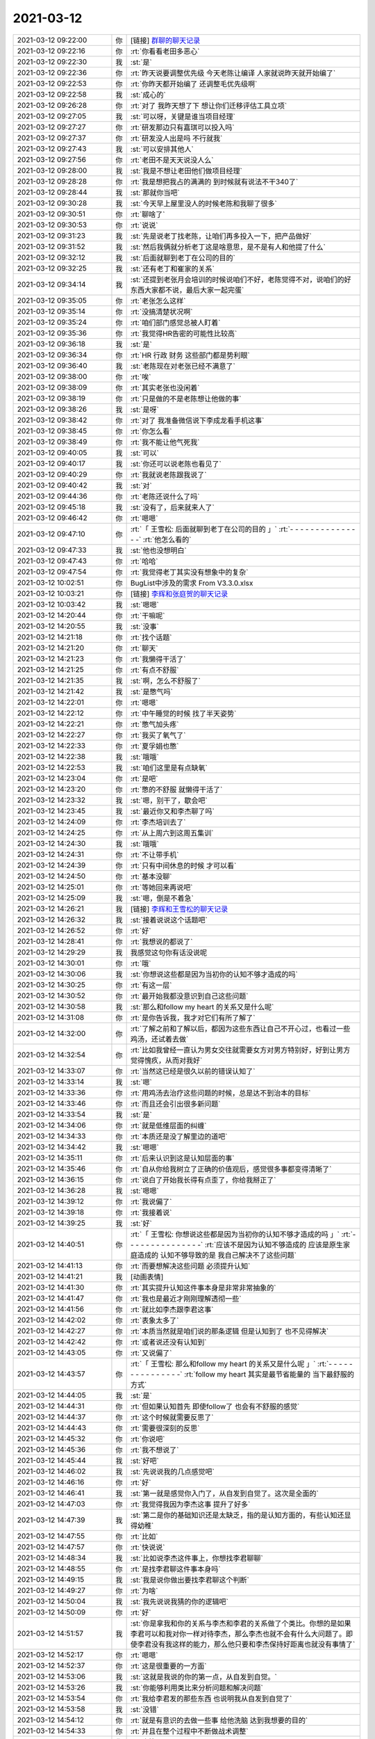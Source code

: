 2021-03-12
-------------

.. list-table::
   :widths: 25, 1, 60

   * - 2021-03-12 09:22:00
     - 你
     - [链接] `群聊的聊天记录 <https://support.weixin.qq.com/cgi-bin/mmsupport-bin/readtemplate?t=page/favorite_record__w_unsupport>`_
   * - 2021-03-12 09:22:16
     - 你
     - :rt:`你看看老田多恶心`
   * - 2021-03-12 09:22:30
     - 我
     - :st:`是`
   * - 2021-03-12 09:22:36
     - 你
     - :rt:`昨天说要调整优先级 今天老陈让编译 人家就说昨天就开始编了`
   * - 2021-03-12 09:22:53
     - 你
     - :rt:`你昨天都开始编了 还调整毛优先级啊`
   * - 2021-03-12 09:22:58
     - 我
     - :st:`成心的`
   * - 2021-03-12 09:26:28
     - 你
     - :rt:`对了 我昨天想了下 想让你们迁移评估工具立项`
   * - 2021-03-12 09:27:05
     - 我
     - :st:`可以呀，关键是谁当项目经理`
   * - 2021-03-12 09:27:27
     - 你
     - :rt:`研发那边只有嘉琪可以投入吗`
   * - 2021-03-12 09:27:37
     - 你
     - :rt:`研发没人出是吗 不行就我`
   * - 2021-03-12 09:27:43
     - 我
     - :st:`可以安排其他人`
   * - 2021-03-12 09:27:56
     - 你
     - :rt:`老田不是天天说没人么`
   * - 2021-03-12 09:28:00
     - 我
     - :st:`我是不想让老田他们做项目经理`
   * - 2021-03-12 09:28:28
     - 你
     - :rt:`我是想把我占的满满的 到时候就有说法不干340了`
   * - 2021-03-12 09:28:44
     - 我
     - :st:`那就你当吧`
   * - 2021-03-12 09:30:28
     - 我
     - :st:`今天早上屋里没人的时候老陈和我聊了很多`
   * - 2021-03-12 09:30:51
     - 你
     - :rt:`聊啥了`
   * - 2021-03-12 09:30:53
     - 你
     - :rt:`说说`
   * - 2021-03-12 09:31:23
     - 我
     - :st:`先是说老丁找老陈，让咱们再多投入一下，把产品做好`
   * - 2021-03-12 09:31:52
     - 我
     - :st:`然后我俩就分析老丁这是啥意思，是不是有人和他提了什么`
   * - 2021-03-12 09:32:12
     - 我
     - :st:`后面就聊到老丁在公司的目的`
   * - 2021-03-12 09:32:25
     - 我
     - :st:`还有老丁和崔家的关系`
   * - 2021-03-12 09:34:14
     - 我
     - :st:`还提到老张月会培训的时候说咱们不好，老陈觉得不对，说咱们的好东西大家都不说，最后大家一起完蛋`
   * - 2021-03-12 09:35:05
     - 你
     - :rt:`老张怎么这样`
   * - 2021-03-12 09:35:14
     - 你
     - :rt:`没搞清楚状况啊`
   * - 2021-03-12 09:35:24
     - 你
     - :rt:`咱们部门感觉总被人盯着`
   * - 2021-03-12 09:35:36
     - 你
     - :rt:`我觉得HR告密的可能性比较高`
   * - 2021-03-12 09:36:18
     - 我
     - :st:`是`
   * - 2021-03-12 09:36:34
     - 你
     - :rt:`HR 行政 财务 这些部门都是势利眼`
   * - 2021-03-12 09:36:40
     - 我
     - :st:`老陈现在对老张已经不满意了`
   * - 2021-03-12 09:38:00
     - 你
     - :rt:`唉`
   * - 2021-03-12 09:38:09
     - 你
     - :rt:`其实老张也没闲着`
   * - 2021-03-12 09:38:19
     - 你
     - :rt:`只是做的不是老陈想让他做的事`
   * - 2021-03-12 09:38:26
     - 我
     - :st:`是呀`
   * - 2021-03-12 09:38:42
     - 你
     - :rt:`对了 我准备微信说下李成龙看手机这事`
   * - 2021-03-12 09:38:45
     - 你
     - :rt:`你怎么看`
   * - 2021-03-12 09:38:49
     - 你
     - :rt:`我不能让他气死我`
   * - 2021-03-12 09:40:05
     - 我
     - :st:`可以`
   * - 2021-03-12 09:40:17
     - 我
     - :st:`你还可以说老陈也看见了`
   * - 2021-03-12 09:40:29
     - 你
     - :rt:`我就说老陈跟我说了`
   * - 2021-03-12 09:40:42
     - 我
     - :st:`对`
   * - 2021-03-12 09:44:36
     - 你
     - :rt:`老陈还说什么了吗`
   * - 2021-03-12 09:45:18
     - 我
     - :st:`没有了，后来就来人了`
   * - 2021-03-12 09:46:42
     - 你
     - :rt:`嗯嗯`
   * - 2021-03-12 09:47:10
     - 你
     - :rt:`「 王雪松: 后面就聊到老丁在公司的目的 」`
       :rt:`- - - - - - - - - - - - - - -`
       :rt:`他怎么看的`
   * - 2021-03-12 09:47:33
     - 我
     - :st:`他也没想明白`
   * - 2021-03-12 09:47:43
     - 你
     - :rt:`哈哈`
   * - 2021-03-12 09:47:54
     - 你
     - :rt:`我觉得老丁其实没有想象中的复杂`
   * - 2021-03-12 10:02:51
     - 你
     - BugList中涉及的需求 From V3.3.0.xlsx
   * - 2021-03-12 10:03:21
     - 你
     - [链接] `李辉和张庭贺的聊天记录 <https://support.weixin.qq.com/cgi-bin/mmsupport-bin/readtemplate?t=page/favorite_record__w_unsupport>`_
   * - 2021-03-12 10:03:42
     - 我
     - :st:`嗯嗯`
   * - 2021-03-12 14:20:44
     - 你
     - :rt:`干嘛呢`
   * - 2021-03-12 14:20:55
     - 我
     - :st:`没事`
   * - 2021-03-12 14:21:18
     - 你
     - :rt:`找个话题`
   * - 2021-03-12 14:21:20
     - 你
     - :rt:`聊天`
   * - 2021-03-12 14:21:23
     - 你
     - :rt:`我懒得干活了`
   * - 2021-03-12 14:21:25
     - 你
     - :rt:`有点不舒服`
   * - 2021-03-12 14:21:35
     - 我
     - :st:`啊，怎么不舒服了`
   * - 2021-03-12 14:21:42
     - 我
     - :st:`是憋气吗`
   * - 2021-03-12 14:22:01
     - 你
     - :rt:`嗯嗯`
   * - 2021-03-12 14:22:12
     - 你
     - :rt:`中午睡觉的时候 找了半天姿势`
   * - 2021-03-12 14:22:21
     - 你
     - :rt:`憋气加头疼`
   * - 2021-03-12 14:22:27
     - 你
     - :rt:`我买了氧气了`
   * - 2021-03-12 14:22:33
     - 你
     - :rt:`夏孚娟也憋`
   * - 2021-03-12 14:22:38
     - 我
     - :st:`哦哦`
   * - 2021-03-12 14:22:53
     - 我
     - :st:`咱们这里是有点缺氧`
   * - 2021-03-12 14:23:04
     - 你
     - :rt:`是吧`
   * - 2021-03-12 14:23:20
     - 你
     - :rt:`憋的不舒服 就懒得干活了`
   * - 2021-03-12 14:23:32
     - 我
     - :st:`嗯，别干了，歇会吧`
   * - 2021-03-12 14:23:45
     - 我
     - :st:`最近你又和李杰聊了吗`
   * - 2021-03-12 14:24:09
     - 你
     - :rt:`李杰培训去了`
   * - 2021-03-12 14:24:25
     - 你
     - :rt:`从上周六到这周五集训`
   * - 2021-03-12 14:24:30
     - 我
     - :st:`哦哦`
   * - 2021-03-12 14:24:31
     - 你
     - :rt:`不让带手机`
   * - 2021-03-12 14:24:39
     - 你
     - :rt:`只有中间休息的时候 才可以看`
   * - 2021-03-12 14:24:50
     - 你
     - :rt:`基本没聊`
   * - 2021-03-12 14:25:01
     - 你
     - :rt:`等她回来再说吧`
   * - 2021-03-12 14:25:09
     - 我
     - :st:`嗯，倒是不着急`
   * - 2021-03-12 14:26:21
     - 我
     - [链接] `李辉和王雪松的聊天记录 <https://support.weixin.qq.com/cgi-bin/mmsupport-bin/readtemplate?t=page/favorite_record__w_unsupport>`_
   * - 2021-03-12 14:26:32
     - 我
     - :st:`接着说说这个话题吧`
   * - 2021-03-12 14:26:52
     - 你
     - :rt:`好`
   * - 2021-03-12 14:28:41
     - 你
     - :rt:`我想说的都说了`
   * - 2021-03-12 14:29:29
     - 我
     - 我感觉这句你有话没说呢
   * - 2021-03-12 14:30:01
     - 你
     - :rt:`哦`
   * - 2021-03-12 14:30:06
     - 我
     - :st:`你想说这些都是因为当初你的认知不够才造成的吗`
   * - 2021-03-12 14:30:25
     - 你
     - :rt:`有这一层`
   * - 2021-03-12 14:30:52
     - 你
     - :rt:`最开始我都没意识到自己这些问题`
   * - 2021-03-12 14:30:58
     - 我
     - :st:`那么和follow my heart 的关系又是什么呢`
   * - 2021-03-12 14:31:08
     - 你
     - :rt:`是你告诉我，我才对它们有所了解了`
   * - 2021-03-12 14:32:00
     - 你
     - :rt:`了解之前和了解以后，都因为这些东西让自己不开心过，也看过一些鸡汤，还试着去做`
   * - 2021-03-12 14:32:54
     - 你
     - :rt:`比如我曾经一直认为男女交往就需要女方对男方特别好，好到让男方觉得愧疚，从而对我好`
   * - 2021-03-12 14:33:07
     - 你
     - :rt:`当然这已经是很久以前的错误认知了`
   * - 2021-03-12 14:33:14
     - 我
     - :st:`嗯`
   * - 2021-03-12 14:33:36
     - 你
     - :rt:`用鸡汤去治疗这些问题的时候，总是达不到治本的目标`
   * - 2021-03-12 14:33:46
     - 你
     - :rt:`而且还会引出很多新问题`
   * - 2021-03-12 14:33:54
     - 我
     - :st:`是`
   * - 2021-03-12 14:34:06
     - 你
     - :rt:`就是低维层面的纠缠`
   * - 2021-03-12 14:34:33
     - 你
     - :rt:`本质还是没了解里边的道吧`
   * - 2021-03-12 14:34:42
     - 我
     - :st:`嗯嗯`
   * - 2021-03-12 14:35:11
     - 你
     - :rt:`后来认识到这是认知层面的事`
   * - 2021-03-12 14:35:46
     - 你
     - :rt:`自从你给我树立了正确的价值观后，感觉很多事都变得清晰了`
   * - 2021-03-12 14:36:15
     - 你
     - :rt:`说白了开始我长得有点歪了，你给我掰正了`
   * - 2021-03-12 14:36:28
     - 我
     - :st:`嗯嗯`
   * - 2021-03-12 14:39:12
     - 你
     - :rt:`我说偏了`
   * - 2021-03-12 14:39:18
     - 你
     - :rt:`我接着说`
   * - 2021-03-12 14:39:25
     - 我
     - :st:`好`
   * - 2021-03-12 14:40:51
     - 你
     - :rt:`「 王雪松: 你想说这些都是因为当初你的认知不够才造成的吗 」`
       :rt:`- - - - - - - - - - - - - - -`
       :rt:`应该不是因为认知不够造成的 应该是原生家庭造成的 认知不够导致的是 我自己解决不了这些问题`
   * - 2021-03-12 14:41:13
     - 你
     - :rt:`而要想解决这些问题 必须提升认知`
   * - 2021-03-12 14:41:21
     - 我
     - [动画表情]
   * - 2021-03-12 14:41:30
     - 你
     - :rt:`其实提升认知这件事本身是非常非常抽象的`
   * - 2021-03-12 14:41:47
     - 你
     - :rt:`我也是最近才刚刚理解透彻一些`
   * - 2021-03-12 14:41:56
     - 你
     - :rt:`就比如李杰跟李君这事`
   * - 2021-03-12 14:42:02
     - 你
     - :rt:`表象太多了`
   * - 2021-03-12 14:42:27
     - 你
     - :rt:`本质当然就是咱们说的那条逻辑 但是认知到了 也不见得解决`
   * - 2021-03-12 14:42:42
     - 你
     - :rt:`或者说还没有认知到`
   * - 2021-03-12 14:43:05
     - 你
     - :rt:`又说偏了`
   * - 2021-03-12 14:43:57
     - 你
     - :rt:`「 王雪松: 那么和follow my heart 的关系又是什么呢 」`
       :rt:`- - - - - - - - - - - - - - -`
       :rt:`follow my heart 其实是最节省能量的 当下最舒服的方式`
   * - 2021-03-12 14:44:05
     - 我
     - :st:`是`
   * - 2021-03-12 14:44:31
     - 你
     - :rt:`但如果认知首先 即使follow了 也会有不舒服的感觉`
   * - 2021-03-12 14:44:37
     - 你
     - :rt:`这个时候就需要反思了`
   * - 2021-03-12 14:44:43
     - 你
     - :rt:`需要很深刻的反思`
   * - 2021-03-12 14:45:32
     - 你
     - :rt:`你说吧`
   * - 2021-03-12 14:45:36
     - 你
     - :rt:`我不想说了`
   * - 2021-03-12 14:45:44
     - 我
     - :st:`好吧`
   * - 2021-03-12 14:46:02
     - 我
     - :st:`先说说我的几点感觉吧`
   * - 2021-03-12 14:46:16
     - 你
     - :rt:`好`
   * - 2021-03-12 14:46:41
     - 我
     - :st:`第一就是感觉你入门了，从自发到自觉了。这次是全面的`
   * - 2021-03-12 14:47:03
     - 你
     - :rt:`我觉得我因为李杰这事 提升了好多`
   * - 2021-03-12 14:47:39
     - 我
     - :st:`第二是你的基础知识还是太缺乏，指的是认知方面的，有些认知还显得幼稚`
   * - 2021-03-12 14:47:55
     - 你
     - :rt:`比如`
   * - 2021-03-12 14:47:57
     - 你
     - :rt:`快说说`
   * - 2021-03-12 14:48:34
     - 我
     - :st:`比如说李杰这件事上，你想找李君聊聊`
   * - 2021-03-12 14:48:55
     - 你
     - :rt:`是找李君聊这件事本身吗`
   * - 2021-03-12 14:49:15
     - 我
     - :st:`我是说你做出要找李君聊这个判断`
   * - 2021-03-12 14:49:27
     - 你
     - :rt:`为啥`
   * - 2021-03-12 14:50:04
     - 我
     - :st:`我先说说我猜的你的逻辑吧`
   * - 2021-03-12 14:50:09
     - 你
     - :rt:`好`
   * - 2021-03-12 14:51:57
     - 我
     - :st:`你是拿我和你的关系与李杰和李君的关系做了个类比。你想的是如果李君可以和我对你一样对待李杰，那么李杰也就不会有什么大问题了。即使李君没有我这样的能力，那么他只要和李杰保持好距离也就没有事情了`
   * - 2021-03-12 14:52:17
     - 你
     - :rt:`嗯嗯`
   * - 2021-03-12 14:52:37
     - 你
     - :rt:`这是很重要的一方面`
   * - 2021-03-12 14:53:06
     - 我
     - :st:`这就是我说的你的第一点，从自发到自觉。`
   * - 2021-03-12 14:53:26
     - 我
     - :st:`你能够利用类比来分析问题和解决问题`
   * - 2021-03-12 14:53:54
     - 你
     - :rt:`我给李君发的那些东西 也说明我从自发到自觉了`
   * - 2021-03-12 14:53:58
     - 我
     - :st:`没错`
   * - 2021-03-12 14:54:12
     - 你
     - :rt:`就是有意识的去做一些事 给他洗脑 达到我想要的目的`
   * - 2021-03-12 14:54:33
     - 你
     - :rt:`并且在整个过程中不断做战术调整`
   * - 2021-03-12 14:54:37
     - 你
     - :rt:`也算是吧`
   * - 2021-03-12 14:54:42
     - 你
     - :rt:`虽然挺低级的`
   * - 2021-03-12 14:54:45
     - 我
     - :st:`是的，这些都算`
   * - 2021-03-12 14:54:48
     - 我
     - :st:`现在的结果没有达到原来你想的目标，原因是什么呢`
   * - 2021-03-12 14:55:02
     - 你
     - :rt:`说明简单的类比不行`
   * - 2021-03-12 14:55:09
     - 我
     - :st:`就是我说的第二点`
   * - 2021-03-12 14:55:18
     - 你
     - :rt:`对李君的判断失误`
   * - 2021-03-12 14:55:43
     - 我
     - :st:`可以这么说，更准确的说是对他的人性认识不足`
   * - 2021-03-12 14:56:24
     - 我
     - :st:`这里面既有你对人性了解不够，也有你一厢情愿的想法的原因`
   * - 2021-03-12 14:56:46
     - 我
     - :st:`提炼一下就是对世界的复杂度认知不够`
   * - 2021-03-12 14:57:02
     - 你
     - :rt:`世界的复杂度指什么？`
   * - 2021-03-12 14:57:48
     - 我
     - :st:`就是世间万物之间的关系、关联。或者说「因果」`
   * - 2021-03-12 14:57:58
     - 你
     - :rt:`嗯`
   * - 2021-03-12 14:58:13
     - 你
     - :rt:`也有你一厢情愿的想法的原因---这句话怎么理解`
   * - 2021-03-12 14:59:35
     - 我
     - :st:`就是你自己很想能解决李杰的事情，所以关注点就放在了怎么解决问题上，对于找李君聊这件事情你开始的时候有点一厢情愿，认为这个是解决问题的一个方法`
   * - 2021-03-12 15:00:48
     - 你
     - :rt:`你得意思是 我有点偏见了 觉得这个方法是稻草？`
   * - 2021-03-12 15:00:57
     - 我
     - :st:`是的`
   * - 2021-03-12 15:01:01
     - 你
     - :rt:`嗯嗯`
   * - 2021-03-12 15:01:05
     - 你
     - :rt:`有点`
   * - 2021-03-12 15:01:14
     - 你
     - :rt:`我先说说我深层的想法`
   * - 2021-03-12 15:01:17
     - 我
     - :st:`好的`
   * - 2021-03-12 15:01:42
     - 你
     - :rt:`找李君确实是我当时能想到的基本是最后一个办法`
   * - 2021-03-12 15:01:56
     - 你
     - :rt:`想的过程是非常有意识的`
   * - 2021-03-12 15:02:14
     - 你
     - :rt:`甚至在想到之后 也对他的反应有一些推测`
   * - 2021-03-12 15:02:38
     - 你
     - :rt:`另一方面 我对李君挺好奇的`
   * - 2021-03-12 15:02:47
     - 你
     - :rt:`好奇心也驱动着我找他`
   * - 2021-03-12 15:02:56
     - 你
     - :rt:`我自己分析可能有得瑟的部分`
   * - 2021-03-12 15:03:04
     - 你
     - :rt:`就是我跟他得瑟`
   * - 2021-03-12 15:03:09
     - 我
     - :st:`嗯嗯`
   * - 2021-03-12 15:03:30
     - 你
     - :rt:`当我知道他听不懂我说话的时候 有点受挫`
   * - 2021-03-12 15:03:38
     - 你
     - :rt:`不过转瞬即逝了`
   * - 2021-03-12 15:04:41
     - 你
     - :rt:`我曾经看李杰和李君的聊天 还有过一个非常奇怪的想法`
   * - 2021-03-12 15:04:53
     - 我
     - :st:`？`
   * - 2021-03-12 15:05:00
     - 你
     - :rt:`当时觉得李杰还挺幸福的`
   * - 2021-03-12 15:05:07
     - 你
     - :rt:`而且每天都有所期待`
   * - 2021-03-12 15:05:50
     - 你
     - :rt:`后来想想我自己 感觉挺无聊的`
   * - 2021-03-12 15:05:55
     - 你
     - :rt:`要不也找个？`
   * - 2021-03-12 15:06:15
     - 你
     - :rt:`后来很快我就想明白了 这件事也让我认识到了认知的重要`
   * - 2021-03-12 15:06:28
     - 你
     - :rt:`这个也得得益于你`
   * - 2021-03-12 15:06:57
     - 你
     - :rt:`我问过你 为什么李杰在知道她对李君这个背后的原因后 还依然跟李君保持联系`
   * - 2021-03-12 15:07:12
     - 你
     - :rt:`你说是因为李杰喜欢这种暧昧的感觉`
   * - 2021-03-12 15:07:23
     - 你
     - :rt:`还没有摆脱这种低级的乐趣`
   * - 2021-03-12 15:07:28
     - 我
     - :st:`嗯嗯`
   * - 2021-03-12 15:08:05
     - 你
     - :rt:`我在想其实我自身早已看清这种乐趣了`
   * - 2021-03-12 15:08:09
     - 你
     - :rt:`只是我自己还没意识`
   * - 2021-03-12 15:08:24
     - 你
     - :rt:`你说了以后我特意内观了一下我自己`
   * - 2021-03-12 15:09:59
     - 你
     - :rt:`我看到的是 这种低级的乐趣受限与别人的反馈 不够自由 不如自己想撩就撩 不想撩就不理不睬来的自由 其实就是看明白了 也就不被着魔般的吸引了`
   * - 2021-03-12 15:10:20
     - 你
     - :rt:`这个时候我才发现 原来自己对于这个点已经彻底看明白了`
   * - 2021-03-12 15:10:35
     - 你
     - :rt:`而且感觉到了自己的这种感觉`
   * - 2021-03-12 15:10:52
     - 你
     - :rt:`就是 提升认知后 俯视这些事的感觉`
   * - 2021-03-12 15:10:59
     - 我
     - :st:`👍`
   * - 2021-03-12 15:11:07
     - 你
     - :rt:`你看我说得对吗`
   * - 2021-03-12 15:11:13
     - 我
     - :st:`说的非常对`
   * - 2021-03-12 15:11:37
     - 我
     - :st:`这么多年了，你终于找到这种感觉了`
   * - 2021-03-12 15:11:41
     - 你
     - :rt:`没错`
   * - 2021-03-12 15:11:45
     - 你
     - :rt:`finally`
   * - 2021-03-12 15:11:53
     - 你
     - :rt:`这才是你早就跟我说的感觉`
   * - 2021-03-12 15:11:57
     - 我
     - :st:`是的`
   * - 2021-03-12 15:12:01
     - 你
     - :rt:`我才体会到`
   * - 2021-03-12 15:12:31
     - 你
     - :rt:`后来我分析了 我对出轨、冲突、颜值控、喜新厌旧等这些`
   * - 2021-03-12 15:13:08
     - 你
     - :rt:`又有新的认识了`
   * - 2021-03-12 15:13:49
     - 你
     - :rt:`能很轻松的识别出来 是自己认知受限 还是别的`
   * - 2021-03-12 15:16:10
     - 你
     - :rt:`认知受限的话 需要很深的思考才能慢慢的提升 靠鸡汤肯定是不行的`
   * - 2021-03-12 15:16:14
     - 我
     - :st:`是的`
   * - 2021-03-12 15:16:32
     - 你
     - :rt:`而且我的话 基本都得求救于你`
   * - 2021-03-12 15:16:36
     - 你
     - :rt:`我自己根本看不出来`
   * - 2021-03-12 15:16:50
     - 你
     - :rt:`另外我发现 认知提升以后 是非常稳固的`
   * - 2021-03-12 15:17:01
     - 你
     - :rt:`看透了 就再也不会是问题了`
   * - 2021-03-12 15:17:11
     - 我
     - :st:`是呀是呀`
   * - 2021-03-12 15:17:24
     - 你
     - :rt:`有你没你 都是透透的 不会像李杰那样忽上忽下`
   * - 2021-03-12 15:18:56
     - 我
     - :st:`说完了？`
   * - 2021-03-12 15:19:02
     - 你
     - :rt:`嗯`
   * - 2021-03-12 15:19:33
     - 我
     - :st:`挺好挺好，没想到你的进步这么大`
   * - 2021-03-12 15:19:44
     - 你
     - :rt:`你还不知道吗`
   * - 2021-03-12 15:19:53
     - 你
     - :rt:`所以我刚才说我自己进步了`
   * - 2021-03-12 15:20:13
     - 我
     - :st:`这次是真不知道`
   * - 2021-03-12 15:20:21
     - 你
     - :rt:`所以我再也不担心我处理不好和男领导的关系了`
   * - 2021-03-12 15:20:27
     - 你
     - :rt:`比如我和老丁`
   * - 2021-03-12 15:20:30
     - 你
     - :rt:`和老赵`
   * - 2021-03-12 15:20:32
     - 你
     - :rt:`等等`
   * - 2021-03-12 15:20:35
     - 我
     - :st:`嗯嗯`
   * - 2021-03-12 15:20:42
     - 你
     - :rt:`甚至将来换了工作的新领导`
   * - 2021-03-12 15:21:03
     - 我
     - :st:`好，那我接着说说`
   * - 2021-03-12 15:21:27
     - 你
     - :rt:`好滴`
   * - 2021-03-12 15:21:44
     - 我
     - :st:`你现在应该不担心我指出你的缺点吧`
   * - 2021-03-12 15:21:52
     - 你
     - :rt:`不担心啊`
   * - 2021-03-12 15:21:56
     - 你
     - :rt:`真不担心`
   * - 2021-03-12 15:21:58
     - 你
     - :rt:`你说吧`
   * - 2021-03-12 15:22:15
     - 你
     - :rt:`其实我对你 的感觉 也变了`
   * - 2021-03-12 15:22:21
     - 你
     - :rt:`变可多了`
   * - 2021-03-12 15:22:25
     - 你
     - :rt:`你先说吧`
   * - 2021-03-12 15:22:28
     - 你
     - :rt:`你说完我再说`
   * - 2021-03-12 15:23:50
     - 我
     - :st:`现在你的认知水平也就是在第一层，你现在的特点还是不做不知道，很多事情得去做，得去撞了南墙才行`
   * - 2021-03-12 15:24:22
     - 我
     - :st:`其实这是你在撞墙的过程中去学习知识`
   * - 2021-03-12 15:24:33
     - 你
     - :rt:`嗯嗯`
   * - 2021-03-12 15:24:54
     - 我
     - :st:`这个方法本身没错，就是效率太低了`
   * - 2021-03-12 15:25:10
     - 我
     - :st:`而且缺乏足够的预见性`
   * - 2021-03-12 15:25:15
     - 你
     - :rt:`而且有盲点`
   * - 2021-03-12 15:25:19
     - 我
     - :st:`对`
   * - 2021-03-12 15:25:48
     - 你
     - :rt:`但我现在只能这样 我在想我能做到不二错就不错了`
   * - 2021-03-12 15:26:05
     - 你
     - :rt:`如果一次都不让我经历 我可能一点概念都没有`
   * - 2021-03-12 15:26:14
     - 你
     - :rt:`我也挺烦的`
   * - 2021-03-12 15:26:39
     - 我
     - :st:`哈哈，其实你稍微提高一点就可以想明白了`
   * - 2021-03-12 15:27:17
     - 我
     - :st:`就像你这次内视自己一样，你可以内视一下你这个问题呀`
   * - 2021-03-12 15:27:32
     - 你
     - :rt:`没感觉`
   * - 2021-03-12 15:27:47
     - 我
     - :st:`我知道，慢慢来吧`
   * - 2021-03-12 15:28:41
     - 我
     - :st:`你这次的内视成功的原因是你在欲望这个点上已经有足够的积累了，不管是从我这里学到的还是亲身经历的`
   * - 2021-03-12 15:28:51
     - 你
     - :rt:`是`
   * - 2021-03-12 15:30:02
     - 我
     - :st:`所以简单一点提炼一个规律就是要有积累，积累够多就会量变到质变`
   * - 2021-03-12 15:30:13
     - 我
     - :st:`这就是哲学上的道理了`
   * - 2021-03-12 15:31:10
     - 我
     - :st:`而欲望本身是和你自身的感官想关联的，是最容易也是最难突破的`
   * - 2021-03-12 15:32:23
     - 我
     - :st:`说最难是因为我们很难去假想一个自己不知道的感官的感觉，就好像红绿色盲对颜色的感觉我们是想象不出来的`
   * - 2021-03-12 15:32:34
     - 你
     - :rt:`嗯`
   * - 2021-03-12 15:33:39
     - 我
     - :st:`说最容易是因为欲望毕竟是我们可以直接去感知的东西，而更高层次的东西就不是能够直接感知的了，而是需要更多的抽象能力`
   * - 2021-03-12 15:33:50
     - 你
     - :rt:`嗯`
   * - 2021-03-12 15:35:11
     - 我
     - :st:`等你能想明白了我说的这些，你自然就可以不依赖实践而提升自己了`
   * - 2021-03-12 15:35:44
     - 我
     - :st:`好了，我说完了`
   * - 2021-03-12 15:36:00
     - 你
     - :rt:`慢慢来吧`
   * - 2021-03-12 15:36:12
     - 你
     - :rt:`别着急`
   * - 2021-03-12 15:36:20
     - 你
     - :rt:`没准哪天我就突破了`
   * - 2021-03-12 15:36:33
     - 你
     - :rt:`「 王雪松: 所以简单一点提炼一个规律就是要有积累，积累够多就会量变到质变 」`
       :rt:`- - - - - - - - - - - - - - -`
       :rt:`这个还是让人挺沮丧的`
   * - 2021-03-12 15:37:08
     - 我
     - :st:`哈哈，这个道理我在你学写需求的时候就和你说过呀`
   * - 2021-03-12 15:37:50
     - 我
     - :st:`当时我和你说的是不用写很多需求你就可以做到质变`
   * - 2021-03-12 15:37:55
     - 你
     - :rt:`量变到质变还是需要顿悟的`
   * - 2021-03-12 15:38:25
     - 我
     - :st:`所谓的量变其实就是要达到能触发质变的点`
   * - 2021-03-12 15:39:18
     - 我
     - :st:`这个点不一定要靠累计量来达到`
   * - 2021-03-12 15:39:41
     - 我
     - :st:`当然啦，累积量可能是最简单的方法`
   * - 2021-03-12 15:40:24
     - 你
     - :rt:`是`
   * - 2021-03-12 15:42:56
     - 你
     - :rt:`😓`
   * - 2021-03-12 15:43:15
     - 我
     - 说说这个吧
   * - 2021-03-12 15:43:19
     - 你
     - :rt:`嗯嗯`
   * - 2021-03-12 15:43:34
     - 你
     - :rt:`你知道我一直对于你为啥对我好想不明白`
   * - 2021-03-12 15:43:40
     - 我
     - :st:`嗯`
   * - 2021-03-12 15:44:07
     - 你
     - :rt:`自从我知道我看透了暧昧这件事后 对于你就看的更明白了`
   * - 2021-03-12 15:50:17
     - 你
     - :rt:`就是感受到你看我的那种感觉了`
   * - 2021-03-12 15:51:20
     - 你
     - :rt:`其实主要是我以前看不清这些事 拿我看你的方式 类比成你看我`
   * - 2021-03-12 15:51:34
     - 你
     - :rt:`其实动机不是很纯粹的`
   * - 2021-03-12 15:51:54
     - 我
     - :st:`[疑问]`
   * - 2021-03-12 15:52:11
     - 我
     - :st:`你认为我的动机不纯？`
   * - 2021-03-12 15:52:33
     - 你
     - :rt:`就是不像现在这么纯粹`
   * - 2021-03-12 15:53:24
     - 你
     - :rt:`我这个用词你就理解一下吧`
   * - 2021-03-12 15:53:50
     - 你
     - :rt:`我没看透之前 也会对你施展女性魅力啊`
   * - 2021-03-12 15:53:54
     - 我
     - :st:`嗯嗯`
   * - 2021-03-12 15:53:57
     - 你
     - :rt:`这也没啥`
   * - 2021-03-12 15:54:16
     - 你
     - :rt:`现在也会有 但跟以前有本质区别了`
   * - 2021-03-12 15:54:32
     - 你
     - :rt:`而且关键是 我能理解你的感受了`
   * - 2021-03-12 15:55:03
     - 你
     - :rt:`比如 有一阵石英老是缠着你 我就觉得你会不会被她的糖衣炮弹给粘住啊`
   * - 2021-03-12 15:55:14
     - 你
     - :rt:`虽然你跟我说不会 但我还是不信`
   * - 2021-03-12 15:55:18
     - 我
     - :st:`好吧[捂脸]`
   * - 2021-03-12 15:55:25
     - 你
     - :rt:`现在信了`
   * - 2021-03-12 15:55:49
     - 你
     - :rt:`而且 能感受到 你追求的快乐 应该是非常高级的`
   * - 2021-03-12 15:55:57
     - 我
     - :st:`嗯嗯`
   * - 2021-03-12 15:56:40
     - 我
     - :st:`等回来有空我给你讲讲我最近找到一点快乐吧`
   * - 2021-03-12 15:56:44
     - 你
     - :rt:`好啊`
   * - 2021-03-12 15:56:58
     - 你
     - :rt:`而且你不觉得我俩现在挺舒服的吗`
   * - 2021-03-12 15:57:18
     - 你
     - :rt:`不像以前那么粘糊 也不像过去那段时间那么疏远`
   * - 2021-03-12 15:57:34
     - 你
     - :rt:`最开始我对你 估计跟李杰对李君差不多`
   * - 2021-03-12 15:57:50
     - 我
     - :st:`我能有不同的看法吗[偷笑]`
   * - 2021-03-12 15:57:55
     - 你
     - :rt:`只是你有所控制 使得我没疯魔了`
   * - 2021-03-12 15:57:58
     - 你
     - :rt:`可以啊`
   * - 2021-03-12 15:58:02
     - 你
     - :rt:`说呗`
   * - 2021-03-12 15:58:09
     - 我
     - :st:`你先说完吧`
   * - 2021-03-12 15:58:15
     - 你
     - :rt:`我说完了`
   * - 2021-03-12 15:58:19
     - 我
     - :st:`啊`
   * - 2021-03-12 15:58:22
     - 我
     - :st:`不会吧`
   * - 2021-03-12 15:58:36
     - 我
     - :st:`我觉得你还有好多话呢`
   * - 2021-03-12 15:58:46
     - 你
     - :rt:`我觉得我啥时候也没有现在这么了解你`
   * - 2021-03-12 15:58:53
     - 我
     - :st:`那倒是`
   * - 2021-03-12 15:59:12
     - 你
     - :rt:`我以前是盲目信任你 反正你做什么事都是为我好`
   * - 2021-03-12 15:59:17
     - 你
     - :rt:`我不理解也不争辩`
   * - 2021-03-12 15:59:28
     - 你
     - :rt:`现在是理解了`
   * - 2021-03-12 15:59:33
     - 你
     - :rt:`当然肯定还有不理解的`
   * - 2021-03-12 16:02:21
     - 我
     - 我说的不同看法说的就是这句，其实之前我也没有觉得咱俩之间有那么黏糊。
   * - 2021-03-12 16:02:38
     - 你
     - :rt:`我觉得有啊`
   * - 2021-03-12 16:02:46
     - 你
     - :rt:`那时候总聊天`
   * - 2021-03-12 16:02:55
     - 你
     - :rt:`我记得东东踢球我都会找你聊天`
   * - 2021-03-12 16:02:59
     - 你
     - :rt:`其实我也不知道聊啥`
   * - 2021-03-12 16:03:03
     - 你
     - :rt:`也没啥好聊的`
   * - 2021-03-12 16:03:14
     - 你
     - :rt:`可能你都是有目的的`
   * - 2021-03-12 16:03:18
     - 我
     - :st:`那时候的你和现在的李杰差不多`
   * - 2021-03-12 16:03:27
     - 你
     - :rt:`是`
   * - 2021-03-12 16:03:34
     - 你
     - :rt:`我觉得是`
   * - 2021-03-12 16:04:01
     - 你
     - :rt:`我找你聊的时候 我没有任何目的 但是聊着聊着就会发现一些好玩的事`
   * - 2021-03-12 16:04:15
     - 你
     - :rt:`我想因为你总是往上拉我`
   * - 2021-03-12 16:04:20
     - 我
     - :st:`我说的是最近这两年没有那么多的聊了`
   * - 2021-03-12 16:04:31
     - 我
     - :st:`嗯嗯`
   * - 2021-03-12 16:04:45
     - 你
     - :rt:`但是在我看来 不粘糊也就是这半年的事`
   * - 2021-03-12 16:05:02
     - 你
     - :rt:`就是在我因为xc的事疏远你之前 我认为都是粘糊的状态`
   * - 2021-03-12 16:05:10
     - 我
     - :st:`好吧`
   * - 2021-03-12 16:06:20
     - 我
     - :st:`其实我觉得那时候咱俩的关系挺合适的，当然是从我的角度去看的`
   * - 2021-03-12 16:06:43
     - 我
     - :st:`在你看来，可能对你来说就太黏糊了`
   * - 2021-03-12 16:07:03
     - 你
     - :rt:`关键是我的心态`
   * - 2021-03-12 16:07:19
     - 我
     - :st:`我认为真正黏糊的时候是刚刚开始的时候，后来你就好了很多了`
   * - 2021-03-12 16:07:33
     - 我
     - :st:`是，和你的心态关系很大`
   * - 2021-03-12 16:07:40
     - 你
     - :rt:`那肯定的`
   * - 2021-03-12 16:07:55
     - 你
     - :rt:`最开始我还是李杰现在的心态呢`
   * - 2021-03-12 16:08:11
     - 我
     - :st:`反倒是我觉得现在咱俩的关系有点疏远，虽然比起前一阵好点`
   * - 2021-03-12 16:08:16
     - 你
     - :rt:`我想做的就是你放眼望过去 只能看见我`
   * - 2021-03-12 16:08:45
     - 你
     - :rt:`我觉得现在的距离刚刚好`
   * - 2021-03-12 16:08:56
     - 你
     - :rt:`特别自由`
   * - 2021-03-12 16:09:01
     - 你
     - :rt:`没有负担`
   * - 2021-03-12 16:09:07
     - 我
     - :st:`说疏远最大的表现就是基本上咱们不再聊认知方面的话题了，特别是和你自己相关的`
   * - 2021-03-12 16:09:34
     - 我
     - :st:`嗯嗯，我能明白你说的`
   * - 2021-03-12 16:09:43
     - 你
     - :rt:`我真没感觉`
   * - 2021-03-12 16:10:06
     - 你
     - :rt:`可能你以为我最开始对求道这事特别热衷 现在不怎么热衷了`
   * - 2021-03-12 16:10:59
     - 你
     - :rt:`原来我都不知道求道是啥`
   * - 2021-03-12 16:11:23
     - 你
     - :rt:`我真没你想的那种感觉`
   * - 2021-03-12 16:12:10
     - 我
     - 这个才是现在的距离带给你最大的好处
   * - 2021-03-12 16:12:27
     - 你
     - :rt:`对啊`
   * - 2021-03-12 16:12:35
     - 你
     - :rt:`对你无欲无求`
   * - 2021-03-12 16:12:36
     - 你
     - :rt:`哈哈`
   * - 2021-03-12 16:13:15
     - 你
     - :rt:`我对你有求的时候 就是你必须把我放在第一位 我的事比任何事都重要`
   * - 2021-03-12 16:13:37
     - 我
     - :st:`可以这么说吧，当初你对我的态度有一个副作用就是你从我这里学到了很多东西`
   * - 2021-03-12 16:14:06
     - 我
     - :st:`而现在你失去的恰恰就是这个副作用[捂脸]`
   * - 2021-03-12 16:14:26
     - 你
     - :rt:`可以这么说`
   * - 2021-03-12 16:14:35
     - 你
     - :rt:`但是可以改啊`
   * - 2021-03-12 16:14:51
     - 你
     - :rt:`或者根本没失去`
   * - 2021-03-12 16:14:58
     - 你
     - :rt:`只是变得很理性了`
   * - 2021-03-12 16:15:13
     - 你
     - :rt:`我现在也会跟你聊 我处理不来的事`
   * - 2021-03-12 16:15:21
     - 你
     - :rt:`跟以前没区别`
   * - 2021-03-12 16:16:11
     - 我
     - 还是等你从恐惧中走出来吧
   * - 2021-03-12 16:16:28
     - 你
     - :rt:`啥意思？`
   * - 2021-03-12 16:16:36
     - 你
     - :rt:`你是说我对你还有恐惧？`
   * - 2021-03-12 16:17:06
     - 我
     - :st:`不是，我是说你之所以现在这个距离你没有负担是因为这个距离不会触发你的恐惧`
   * - 2021-03-12 16:17:54
     - 我
     - :st:`而且我都能感受到你的恐惧。当然啦也是因为我最近认知有了很大提高`
   * - 2021-03-12 16:18:07
     - 你
     - :rt:`什么恐惧？`
   * - 2021-03-12 16:18:40
     - 我
     - :st:`可以理解为出轨的延伸`
   * - 2021-03-12 16:19:10
     - 你
     - :rt:`等面聊吧`
   * - 2021-03-12 16:19:16
     - 你
     - :rt:`打字说不清楚`
   * - 2021-03-12 16:19:18
     - 我
     - :st:`嗯嗯`
   * - 2021-03-12 16:19:36
     - 我
     - :st:`不急，因为我觉得你现在还理解不了`
   * - 2021-03-12 16:19:44
     - 你
     - :rt:`嗯嗯`
   * - 2021-03-12 16:19:52
     - 我
     - :st:`其实一年以前我自己也没有看透`
   * - 2021-03-12 16:20:14
     - 我
     - :st:`我说过当初你带给过我痛苦`
   * - 2021-03-12 16:20:20
     - 你
     - :rt:`嗯`
   * - 2021-03-12 16:20:33
     - 我
     - :st:`现在我已经看透了`
   * - 2021-03-12 16:21:11
     - 我
     - :st:`所以我现在已经没有痛苦了，同时我也能看清你的恐惧`
   * - 2021-03-12 16:21:17
     - 你
     - :rt:`真的啊`
   * - 2021-03-12 16:21:25
     - 你
     - :rt:`我还有2活没干呢`
   * - 2021-03-12 16:21:35
     - 你
     - :rt:`你说是见面聊 还是现在聊`
   * - 2021-03-12 16:21:43
     - 你
     - :rt:`有个跟郭雪影过计划的`
   * - 2021-03-12 16:21:54
     - 我
     - :st:`你先干活吧，等下周有空再聊吧`
   * - 2021-03-12 16:22:48
     - 我
     - :st:`说实话我也是刚刚突破，所以不敢保证能和你说清楚`
   * - 2021-03-12 16:22:57
     - 你
     - :rt:`好`
   * - 2021-03-12 18:04:15
     - 你
     - :rt:`几点走`
   * - 2021-03-12 18:04:29
     - 我
     - :st:`随时都可以`
   * - 2021-03-12 18:14:17
     - 你
     - [链接] `孤独的精神生活是有灵魂的人的不二之选 <http://mp.weixin.qq.com/s?__biz=MzU2OTEwNjU3Ng==&mid=2247502644&idx=1&sn=dfaedf694a2126794011880156f381ef&chksm=fc8142cbcbf6cbddedb74f288b219c865336b43857bc58354cc480c78f67e9e5244f6d18132c&mpshare=1&scene=1&srcid=0312iLAhCVODx6MLiNQSRD6q&sharer_sharetime=1615544053511&sharer_shareid=9e5f25acc0dc5f25eac8cccbf07c245a#rd>`_
   * - 2021-03-12 18:15:04
     - 你
     - .. image:: /images/379694.jpg
          :width: 100px
   * - 2021-03-12 18:15:15
     - 你
     - :rt:`李杰经常说她很孤独没有人懂他`
   * - 2021-03-12 18:15:34
     - 你
     - :rt:`而真正的孤独是不需要人懂`
   * - 2021-03-12 18:15:42
     - 你
     - :rt:`因为精神不依赖任何人`
   * - 2021-03-12 18:15:49
     - 我
     - :st:`是的`